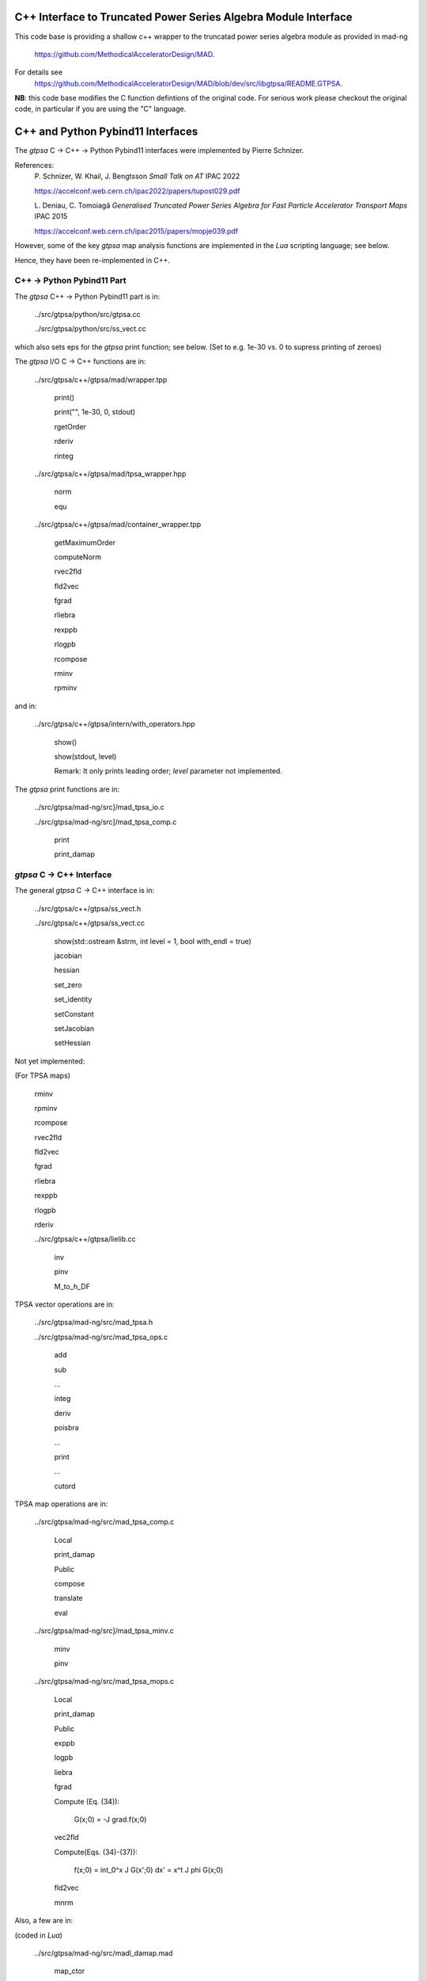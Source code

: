 C++ Interface to Truncated Power Series Algebra Module Interface
=================================================================

This code base is providing a shallow c++ wrapper to the
truncatad power series algebra module as provided in mad-ng
	https://github.com/MethodicalAcceleratorDesign/MAD.

For details see
	https://github.com/MethodicalAcceleratorDesign/MAD/blob/dev/src/libgtpsa/README.GTPSA.


**NB**: this code base modifies the C function defintions of the original code.
For serious work please checkout the original code, in particular if you are using the "C" language.

C++ and Python Pybind11 Interfaces
==================================

The *gtpsa* C -> C++ -> Python Pybind11 interfaces were implemented by Pierre Schnizer.

References:
	P\. Schnizer, W. Khail, J. Bengtsson *Small Talk on AT* IPAC 2022

	https://accelconf.web.cern.ch/ipac2022/papers/tupost029.pdf

	L\. Deniau, C. Tomoiagă *Generalised Truncated Power Series Algebra for Fast Particle Accelerator Transport Maps* IPAC 2015

	https://accelconf.web.cern.ch/ipac2015/papers/mopje039.pdf

However, some of the key *gtpsa* map analysis functions are implemented in the *Lua* scripting language; see below.

Hence, they have been re-implemented in C++.

C++ -> Python Pybind11 Part
---------------------------
The *gtpsa* C++ -> Python Pybind11 part is in:

	../src/gtpsa/python/src/gtpsa.cc

	../src/gtpsa/python/src/ss_vect.cc

which also sets eps for the *gtpsa* print function; see below.
(Set to e.g. 1e-30 vs. 0 to supress printing of zeroes)

The *gtpsa* I/O C -> C++ functions are in:

	../src/gtpsa/c++/gtpsa/mad/wrapper.tpp

		print()

		print("", 1e-30, 0, stdout)

		rgetOrder

		rderiv

		rinteg

	../src/gtpsa/c++/gtpsa/mad/tpsa_wrapper.hpp

		norm

		equ

	../src/gtpsa/c++/gtpsa/mad/container_wrapper.tpp

		getMaximumOrder

		computeNorm

		rvec2fld

		fld2vec

		fgrad

		rliebra

		rexppb

		rlogpb

		rcompose

		rminv

		rpminv

and in:

	../src/gtpsa/c++/gtpsa/intern/with_operators.hpp

		show()

		show(stdout, level)

		Remark: It only prints leading order; *level* parameter not implemented.

The *gtpsa* print functions are in:

	../src/gtpsa/mad-ng/src]/mad_tpsa_io.c

	../src/gtpsa/mad-ng/src]/mad_tpsa_comp.c

		print

		print_damap

*gtpsa* C -> C++ Interface
------------------------
The general *gtpsa* C -> C++ interface is in:

	../src/gtpsa/c++/gtpsa/ss_vect.h

	../src/gtpsa/c++/gtpsa/ss_vect.cc

		show(std::ostream &strm, int level = 1, bool with_endl = true)

		jacobian

		hessian

		set_zero

		set_identity

		setConstant

		setJacobian

		setHessian


Not yet implemented:

(For TPSA maps)

	rminv

	rpminv

	rcompose

	rvec2fld

	fld2vec

	fgrad

	rliebra

	rexppb

	rlogpb

	rderiv

	../src/gtpsa/c++/gtpsa/lielib.cc

		inv

		pinv

		M_to_h_DF

TPSA vector operations are in:

	../src/gtpsa/mad-ng/src/mad_tpsa.h

	../src/gtpsa/mad-ng/src/mad_tpsa_ops.c

		add

		sub

		...

		integ

		deriv

		poisbra

		...

		print

		...

		cutord

TPSA map operations are in:

	../src/gtpsa/mad-ng/src/mad_tpsa_comp.c

		Local

		print_damap

		Public

		compose

		translate

		eval

	../src/gtpsa/mad-ng/src]/mad_tpsa_minv.c

		minv

		pinv

	../src/gtpsa/mad-ng/src/mad_tpsa_mops.c

		Local

		print_damap

		Public

		exppb

		logpb

		liebra

		fgrad

		Compute (Eq. (34)):

			G(x;0) = -J grad.f(x;0)
		vec2fld


		Compute(Eqs. (34)-(37)):

			f(x;0) = \int_0^x J G(x';0) dx' = x^t J phi G(x;0)

		fld2vec

		mnrm

Also, a few are in:

(coded in *Lua*)

	../src/gtpsa/mad-ng/src/madl_damap.mad

		map_ctor

		factor_map

		Factored Lie of exponential and poisson bracket:

			r = exp(:y1:) exp(:y2:)... x

		lieexppb

		flofacg

		...

	../src/gtpsa/madl_gphys.mad

		make_symp (Make map symplectic, thesis by Liam Healey)

			L\. Healy *Lie-Algebraic Methods for Treating Lattice Parameter Errors in Particle Accelerators* Thesis, Univ. of Maryland, 1986.

		gphys.normal_ng (Map normal form)

		normal_c (Phasor basis)

*Lua* Scripting Language
----------------------
The *Lua* scripting language (Portuguese: *lua* -> *moon*) was created by the Computer Graphics
Technology Group (Tecgraf) at the PUC Uni, Rio de Janeiro, Brazil in 1993:

	https://www.lua.org/about.html

LuaJiT is a just-in-time compiler:

	https://luajit.org/luajit.html
